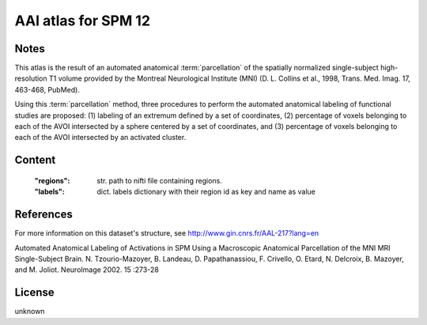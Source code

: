 AAl atlas for SPM 12
====================


Notes
-----
This atlas is the result of an automated anatomical :term:`parcellation`
of the spatially normalized single-subject high-resolution T1 volume
provided by the Montreal Neurological Institute (MNI)
(D. L. Collins et al., 1998, Trans. Med. Imag. 17, 463-468, PubMed).

Using this :term:`parcellation` method, three procedures to perform the automated anatomical labeling
of functional studies are proposed:
(1) labeling of an extremum defined by a set of coordinates,
(2) percentage of voxels belonging to each of the AVOI intersected by a sphere centered by a set of coordinates, and
(3) percentage of voxels belonging to each of the AVOI intersected by an activated cluster.

Content
-------
    :"regions": str. path to nifti file containing regions.
    :"labels": dict. labels dictionary with their region id as key and name as value

References
----------
For more information on this dataset's structure, see
http://www.gin.cnrs.fr/AAL-217?lang=en

Automated Anatomical Labeling of Activations in SPM Using a Macroscopic
Anatomical Parcellation of the MNI MRI Single-Subject Brain.
N. Tzourio-Mazoyer, B. Landeau, D. Papathanassiou, F. Crivello,
O. Etard, N. Delcroix, B. Mazoyer, and M. Joliot.
NeuroImage 2002. 15 :273-28

License
-------
unknown
